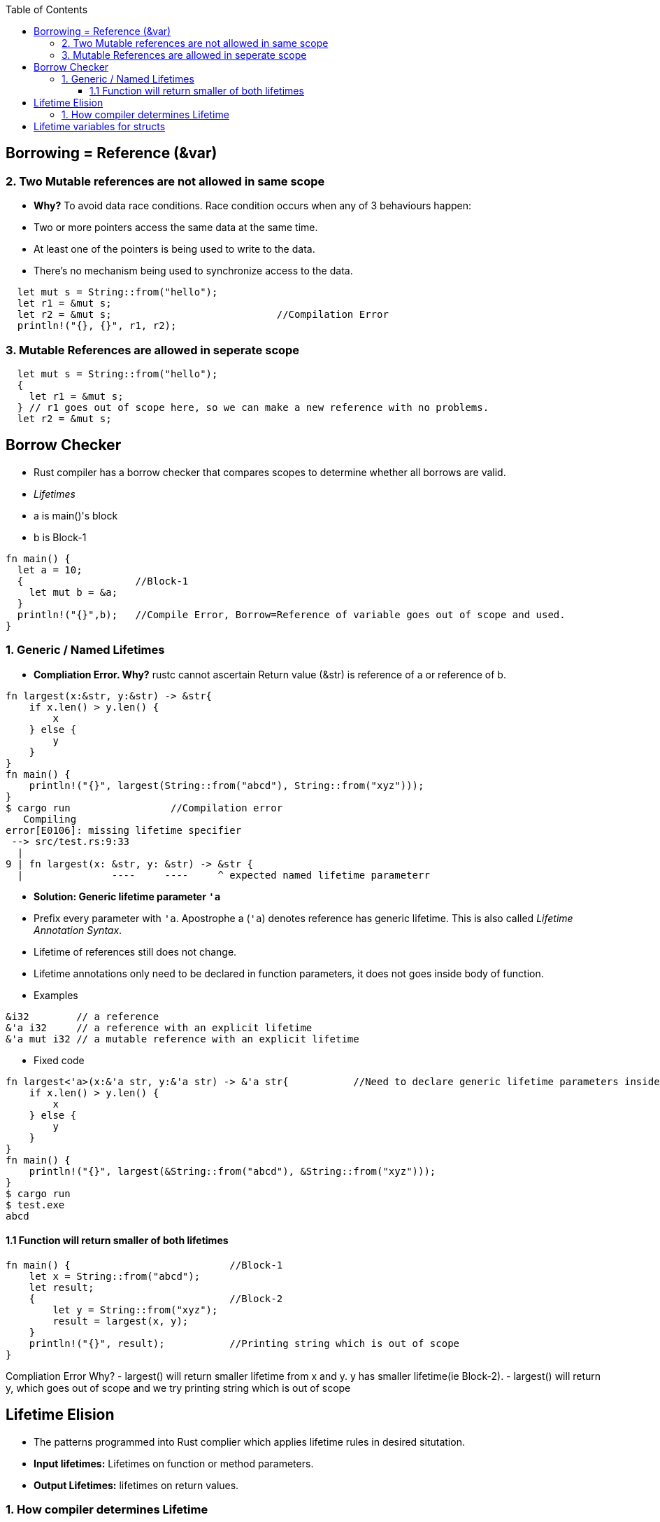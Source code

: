 :toc:
:toclevels: 6


== Borrowing = Reference (&var)

=== 2. Two Mutable references are not allowed in same scope
- *Why?* To avoid data race conditions. Race condition occurs when any of 3 behaviours happen:
    - Two or more pointers access the same data at the same time.
    - At least one of the pointers is being used to write to the data.
    - There’s no mechanism being used to synchronize access to the data.
```rust
  let mut s = String::from("hello");
  let r1 = &mut s;
  let r2 = &mut s;                            //Compilation Error
  println!("{}, {}", r1, r2);
```
=== 3. Mutable References are allowed in seperate scope
```rustc
  let mut s = String::from("hello");
  {
    let r1 = &mut s;
  } // r1 goes out of scope here, so we can make a new reference with no problems.
  let r2 = &mut s;
```

== Borrow Checker
- Rust compiler has a borrow checker that compares scopes to determine whether all borrows are valid.
- _Lifetimes_
  - a is main()'s block
  - b is Block-1
```rs
fn main() {
  let a = 10;
  {                   //Block-1
    let mut b = &a;
  }
  println!("{}",b);   //Compile Error, Borrow=Reference of variable goes out of scope and used.
}
```
=== 1. Generic / Named Lifetimes
- **Compliation Error. Why?** rustc cannot ascertain Return value (&str) is reference of a or reference of b.
```rs
fn largest(x:&str, y:&str) -> &str{
    if x.len() > y.len() {
        x
    } else {
        y
    }
}
fn main() {
    println!("{}", largest(String::from("abcd"), String::from("xyz")));
}
$ cargo run                 //Compilation error
   Compiling 
error[E0106]: missing lifetime specifier
 --> src/test.rs:9:33
  |
9 | fn largest(x: &str, y: &str) -> &str {
  |               ----     ----     ^ expected named lifetime parameterr
```
- **Solution: Generic lifetime parameter `'a`** 
  - Prefix every parameter with `'a`. Apostrophe a (`'a`) denotes reference has generic lifetime. This is also called _Lifetime Annotation Syntax_.
  - Lifetime of references still does not change. 
  - Lifetime annotations only need to be declared in function parameters, it does not goes inside body of function.
  - Examples
```rs
&i32        // a reference
&'a i32     // a reference with an explicit lifetime
&'a mut i32 // a mutable reference with an explicit lifetime
```
- Fixed code
```rs
fn largest<'a>(x:&'a str, y:&'a str) -> &'a str{           //Need to declare generic lifetime parameters inside <> before parameter list.
    if x.len() > y.len() {
        x
    } else {
        y
    }
}
fn main() {
    println!("{}", largest(&String::from("abcd"), &String::from("xyz")));
}
$ cargo run
$ test.exe
abcd
```

==== 1.1 Function will return smaller of both lifetimes
```rs
fn main() {                           //Block-1
    let x = String::from("abcd");
    let result;
    {                                 //Block-2
        let y = String::from("xyz");
        result = largest(x, y);
    }
    println!("{}", result);           //Printing string which is out of scope
}
```
Compliation Error Why?
- largest() will return smaller lifetime from x and y. y has smaller lifetime(ie Block-2).
- largest() will return y, which goes out of scope and we try printing string which is out of scope

== Lifetime Elision
- The patterns programmed into Rust complier which applies lifetime rules in desired situtation.
- **Input lifetimes:** Lifetimes on function or method parameters.
- **Output Lifetimes:** lifetimes on return values.

=== 1. How compiler determines Lifetime
- Compiler uses 3 rules to figure out what lifetimes references have when there aren’t explicit annotations. If the compiler gets to the end of the three rules and there are still references for which it can’t figure out lifetimes, the compiler will stop with an error.
- _Rule-1:_ Each parameter that is a reference gets its own lifetime parameter. 
```rs
fn longest<'a, 'b>(x: &'a str, y: &'b str) -> &str {
```
- _Rule-2:_ if there is exactly one input lifetime parameter, that lifetime is assigned to all output lifetime parameters.
```rs
fn foo<'a>(x: &'a i32) -> &'a i32.
```
- _Rule-3:_ If there are multiple input lifetime parameters, but one of them is `&self` or `&mut self`, the lifetime of self is assigned to all output lifetime parameters.

== Lifetime variables for structs
```rs
struct test<'a> {                       //struct having 1 member having lifetime
    part: &'a str,
}
impl<'a> test<'a> {                     //impl need to be declared with lifetime var,
    fn fun(&self) -> i32 {
        3
    }
}
```

==Static lifetime
- This reference can live for the entire duration of the program. All string literals have the 'static lifetime. 
- The text of this string is stored directly in the program’s binary, which is always available
```rs
let s: &'static str = "test";
```
